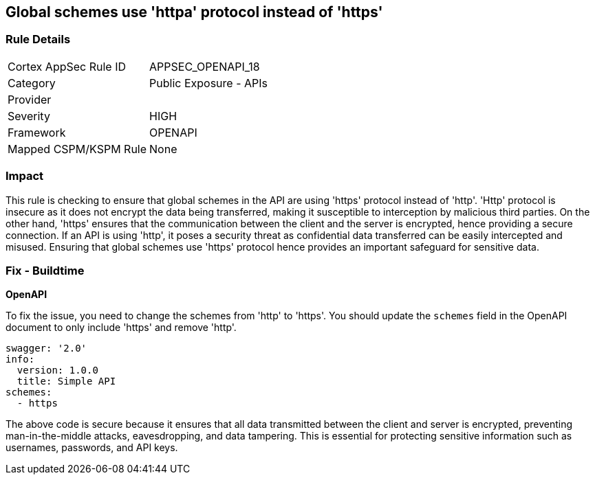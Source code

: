 
== Global schemes use 'httpa' protocol instead of 'https'

=== Rule Details

[cols="1,2"]
|===
|Cortex AppSec Rule ID |APPSEC_OPENAPI_18
|Category |Public Exposure - APIs
|Provider |
|Severity |HIGH
|Framework |OPENAPI
|Mapped CSPM/KSPM Rule |None
|===


=== Impact
This rule is checking to ensure that global schemes in the API are using 'https' protocol instead of 'http'. 'Http' protocol is insecure as it does not encrypt the data being transferred, making it susceptible to interception by malicious third parties. On the other hand, 'https' ensures that the communication between the client and the server is encrypted, hence providing a secure connection. If an API is using 'http', it poses a security threat as confidential data transferred can be easily intercepted and misused. Ensuring that global schemes use 'https' protocol hence provides an important safeguard for sensitive data.

=== Fix - Buildtime

*OpenAPI*

To fix the issue, you need to change the schemes from 'http' to 'https'. You should update the `schemes` field in the OpenAPI document to only include 'https' and remove 'http'. 

[source,yaml]
----
swagger: '2.0'
info:
  version: 1.0.0
  title: Simple API
schemes:
  - https
----

The above code is secure because it ensures that all data transmitted between the client and server is encrypted, preventing man-in-the-middle attacks, eavesdropping, and data tampering. This is essential for protecting sensitive information such as usernames, passwords, and API keys.

